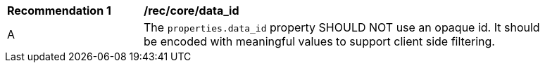 [[rec_core_data_id]]
[width="90%",cols="2,6a"]
|===
^|*Recommendation {counter:rec-id}* |*/rec/core/data_id*
^|A |The `+properties.data_id+` property SHOULD NOT use an opaque id. It should be encoded with meaningful values to support client side filtering.
|===
